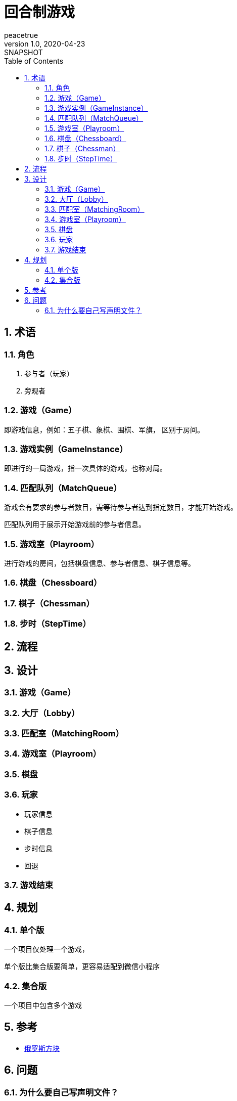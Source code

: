 = 回合制游戏
peacetrue
v1.0, 2020-04-23: SNAPSHOT
:doctype: docbook
:toc: left
:numbered:

== 术语

=== 角色

. 参与者（玩家）
. 旁观者

=== 游戏（Game）

即游戏信息，例如：五子棋、象棋、围棋、军旗， 区别于房间。

=== 游戏实例（GameInstance）

即进行的一局游戏，指一次具体的游戏，也称对局。

=== 匹配队列（MatchQueue）

游戏会有要求的参与者数目，需等待参与者达到指定数目，才能开始游戏。

匹配队列用于展示开始游戏前的参与者信息。

=== 游戏室（Playroom）

进行游戏的房间，包括棋盘信息、参与者信息、棋子信息等。

=== 棋盘（Chessboard）

=== 棋子（Chessman）

=== 步时（StepTime）

== 流程

== 设计

=== 游戏（Game）

=== 大厅（Lobby）

=== 匹配室（MatchingRoom）

=== 游戏室（Playroom）

=== 棋盘

=== 玩家

* 玩家信息
* 棋子信息
* 步时信息
* 回退

=== 游戏结束

== 规划

=== 单个版

一个项目仅处理一个游戏，

单个版比集合版要简单，更容易适配到微信小程序

=== 集合版

一个项目中包含多个游戏

== 参考

* https://github.com/chvin/react-tetris[俄罗斯方块^]

== 问题

=== 为什么要自己写声明文件？

因为通过 tsx 生成的声明文件， 在经过``withStyles``之后，类型变得不准确，无法自动定位到对应属性。


